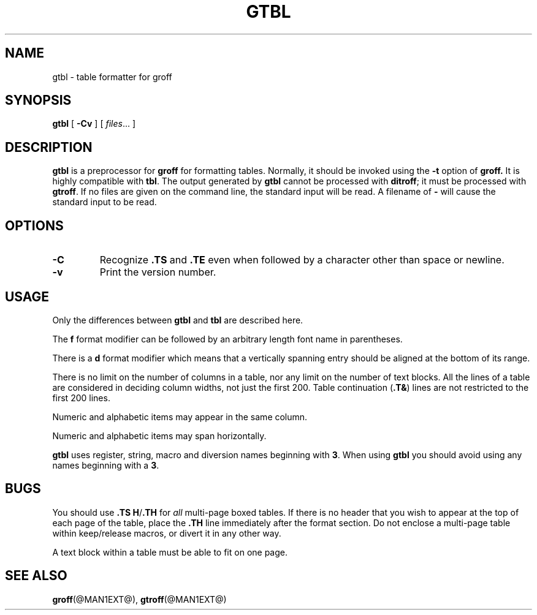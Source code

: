 .\" -*- nroff -*-
.TH GTBL @MAN1EXT@ "21 July 1990" "Groff Version @VERSION@"
.SH NAME
gtbl \- table formatter for groff
.SH SYNOPSIS
.B gtbl
[
.B \-Cv
]
[
.IR files \|.\|.\|.
]
.SH DESCRIPTION
.B gtbl
is a preprocessor for
.B groff
for formatting tables.
Normally, it should be invoked using the
.B \-t
option of
.B groff.
It is highly compatible with
.BR tbl .
The output generated by
.B gtbl
cannot be processed with
.BR ditroff ;
it must be processed with
.BR gtroff .
If no files are given on the command line, the standard input
will be read.
A filename of
.B \-
will cause the standard input to be read.
.SH OPTIONS
.TP
.B \-C
Recognize
.B .TS
and
.B .TE
even when followed by a character other than space or newline.
.TP
.B \-v
Print the version number.
.SH USAGE
Only the differences between
.B gtbl
and
.B tbl
are described here.
.LP
The
.B f
format modifier can be followed by an arbitrary length
font name in parentheses.
.LP
There is a
.B d
format modifier which means that a vertically spanning entry
should be aligned at the bottom of its range.
.LP
There is no limit on the number of columns in a table, nor any limit
on the number of text blocks.
All the lines of a table are considered in deciding column
widths, not just the first 200.
Table continuation
.RB ( .T& )
lines are not restricted to the first 200 lines.
.LP
Numeric and alphabetic items may appear in the same column.
.LP
Numeric and alphabetic items may span horizontally.
.LP
.B gtbl
uses register, string, macro and diversion names beginning with
.BR 3 .
When using
.B gtbl
you should avoid using any names beginning with a
.BR 3 .
.SH BUGS
You should use
.BR .TS\ H / .TH
for
.I all
multi-page boxed tables.
If there is no header that you wish to appear at the top of each page
of the table, place the
.B .TH
line immediately after the format section.
Do not enclose a multi-page table within keep/release macros,
or divert it in any other way.
.LP
A text block within a table must be able to fit on one page.
.SH "SEE ALSO"
.BR groff (@MAN1EXT@),
.BR gtroff (@MAN1EXT@)
